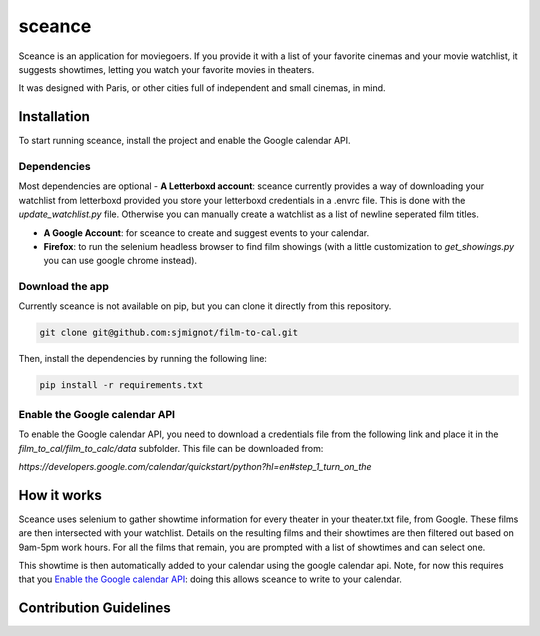 ***********
sceance
***********

Sceance is an application for moviegoers. If you provide it with a list of your favorite cinemas and your movie watchlist, it suggests showtimes, letting you watch your favorite movies in theaters.

It was designed with Paris, or other cities full of independent and small cinemas, in mind.

Installation
############

To start running sceance, install the project and enable the Google calendar API.

Dependencies
============

Most dependencies are optional
- **A Letterboxd account**: sceance currently provides a way of downloading your watchlist from letterboxd provided you store your letterboxd credentials in a .envrc file. This is done with the `update_watchlist.py` file. Otherwise you can manually create a watchlist as a list of newline seperated film titles.

- **A Google Account**: for sceance to create and suggest events to your calendar.

- **Firefox**: to run the selenium headless browser to find film showings (with a little customization to `get_showings.py` you can use google chrome instead).

Download the app
================
Currently sceance is not available on pip, but you can clone it directly from this repository.

.. code-block:: console

   git clone git@github.com:sjmignot/film-to-cal.git

Then, install the dependencies by running the following line:

.. code-block:: console

   pip install -r requirements.txt

Enable the Google calendar API
==============================

To enable the Google calendar API, you need to download a credentials file from the following link and place it in the `film_to_cal/film_to_calc/data` subfolder. This file can be downloaded from:

`https://developers.google.com/calendar/quickstart/python?hl=en#step_1_turn_on_the`

How it works
############

Sceance uses selenium to gather showtime information for every theater in your theater.txt file, from Google. These films are then intersected with your watchlist. Details on the resulting films and their showtimes are then filtered out based on 9am-5pm work hours. For all the films that remain, you are prompted with a list of showtimes and can select one.

This showtime is then automatically added to your calendar using the google calendar api. Note, for now this requires that you `Enable the Google calendar API`_: doing this allows sceance to write to your calendar.

Contribution Guidelines
#######################

